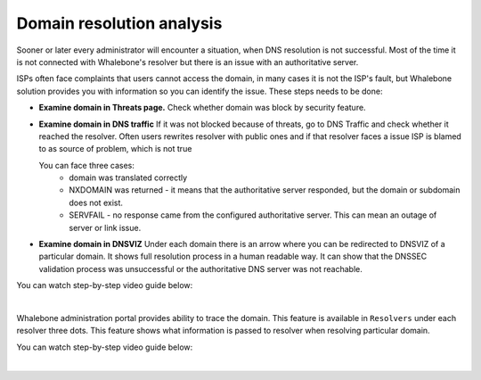 Domain resolution analysis
==========================

Sooner or later every administrator will encounter a situation, when DNS resolution is not successful. Most of the time it is not connected with Whalebone's resolver but there is an issue with an authoritative server. 


ISPs often face complaints that users cannot access the domain, in many cases it is not the ISP's fault, but Whalebone solution provides you with information so you can identify the issue. These steps needs to be done:

* **Examine domain in Threats page.**  Check whether domain was block by security feature.

* **Examine domain in DNS traffic** If it was not blocked because of threats, go to DNS Traffic and check whether it reached the resolver. Often users rewrites resolver with public ones and if that resolver faces a issue ISP is blamed to as source of problem, which is not true 

  You can face three cases:
      * domain was translated correctly
      * NXDOMAIN was returned - it means that the authoritative server responded, but the domain or subdomain does not exist.
      * SERVFAIL - no response came from the configured authoritative server. This can mean an outage of server or link issue.


* **Examine domain in DNSVIZ** Under each domain there is an arrow where you can be redirected to DNSVIZ of a particular domain. It shows full resolution process in a human readable way. It can show that the DNSSEC validation process was unsuccessful or the authoritative DNS server was not reachable.

You can watch step-by-step video guide below:

.. raw:: html

    <iframe width="560" height="315" src="https://www.youtube.com/embed/sV2Ql8erWwY" title="YouTube video player" frameborder="0" allow="accelerometer; autoplay; clipboard-write; encrypted-media; gyroscope; picture-in-picture" allowfullscreen></iframe>

|

Whalebone administration portal provides ability to trace the domain. This feature is available in ``Resolvers`` under each resolver three dots. This feature shows what information is passed to resolver when resolving particular domain.

You can watch step-by-step video guide below:

.. raw:: html

    <iframe width="560" height="315" src="https://www.youtube.com/embed/WD6RawjWGqo" title="YouTube video player" frameborder="0" allow="accelerometer; autoplay; clipboard-write; encrypted-media; gyroscope; picture-in-picture" allowfullscreen></iframe>

|